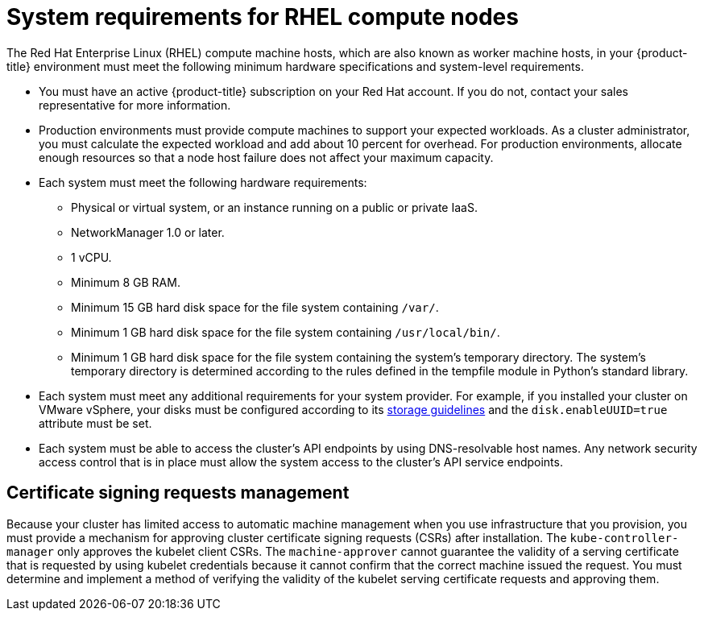// Module included in the following assemblies:
//
// * machine_management/user_provisioned/adding-rhel-compute.adoc
// * machine_management/user_provisioned/more-rhel-compute.adoc
// * post_installation_configuration/node-tasks.adoc


[id="rhel-compute-requirements_{context}"]
= System requirements for RHEL compute nodes

The Red Hat Enterprise Linux (RHEL) compute machine hosts, which are also known as worker machine hosts, in your {product-title} environment must meet the following minimum hardware specifications and system-level requirements.

* You must have an active {product-title} subscription on your Red Hat account. If you do not, contact your sales representative for more information.

* Production environments must provide compute machines to support your expected workloads. As a cluster administrator, you must calculate the expected workload and add about 10 percent for overhead. For production environments, allocate enough resources so that a node host failure does not affect your maximum capacity.
* Each system must meet the following hardware requirements:
** Physical or virtual system, or an instance running on a public or private IaaS.
ifdef::openshift-origin[]
** Base OS: Fedora 21, CentOS 7.4, or link:https://access.redhat.com/documentation/en-us/red_hat_enterprise_linux/7/html-single/installation_guide/index[RHEL 7.7-7.8] with "Minimal" installation option.
endif::[]
ifdef::openshift-enterprise,openshift-webscale[]
** Base OS: link:https://access.redhat.com/documentation/en-us/red_hat_enterprise_linux/7/html-single/installation_guide/index[RHEL 7.8 - 7.9] with "Minimal" installation option.
+
[IMPORTANT]
====
Only RHEL 7.8 - 7.9 is supported in {product-title} {product-version}. You must not upgrade your compute machines to RHEL 8.
====
** If you deployed {product-title} in FIPS mode, you must enable FIPS on the RHEL machine before you boot it. See link:https://access.redhat.com/documentation/en-us/red_hat_enterprise_linux/7/html/security_guide/chap-federal_standards_and_regulations#sec-Enabling-FIPS-Mode[Enabling FIPS Mode] in the RHEL 7 documentation.
endif::[]
** NetworkManager 1.0 or later.
** 1 vCPU.
** Minimum 8 GB RAM.
** Minimum 15 GB hard disk space for the file system containing `/var/`.
** Minimum 1 GB hard disk space for the file system containing `/usr/local/bin/`.
** Minimum 1 GB hard disk space for the file system containing the system's temporary directory. The system’s temporary directory is determined according to the rules defined in the tempfile module in Python’s standard library.
* Each system must meet any additional requirements for your system provider. For example, if you installed your cluster on VMware vSphere, your disks must be configured according to its link:https://vmware.github.io/vsphere-storage-for-kubernetes/documentation/index.html[storage guidelines] and the `disk.enableUUID=true` attribute must be set.

* Each system must be able to access the cluster's API endpoints by using DNS-resolvable host names. Any network security access control that is in place must allow the system access to the cluster's API service endpoints.

[id="csr-management-rhel_{context}"]
== Certificate signing requests management

Because your cluster has limited access to automatic machine management when you use infrastructure that you provision, you must provide a mechanism for approving cluster certificate signing requests (CSRs) after installation. The `kube-controller-manager` only approves the kubelet client CSRs. The `machine-approver` cannot guarantee the validity of a serving certificate that is requested by using kubelet credentials because it cannot confirm that the correct machine issued the request. You must determine and implement a method of verifying the validity of the kubelet serving certificate requests and approving them.
